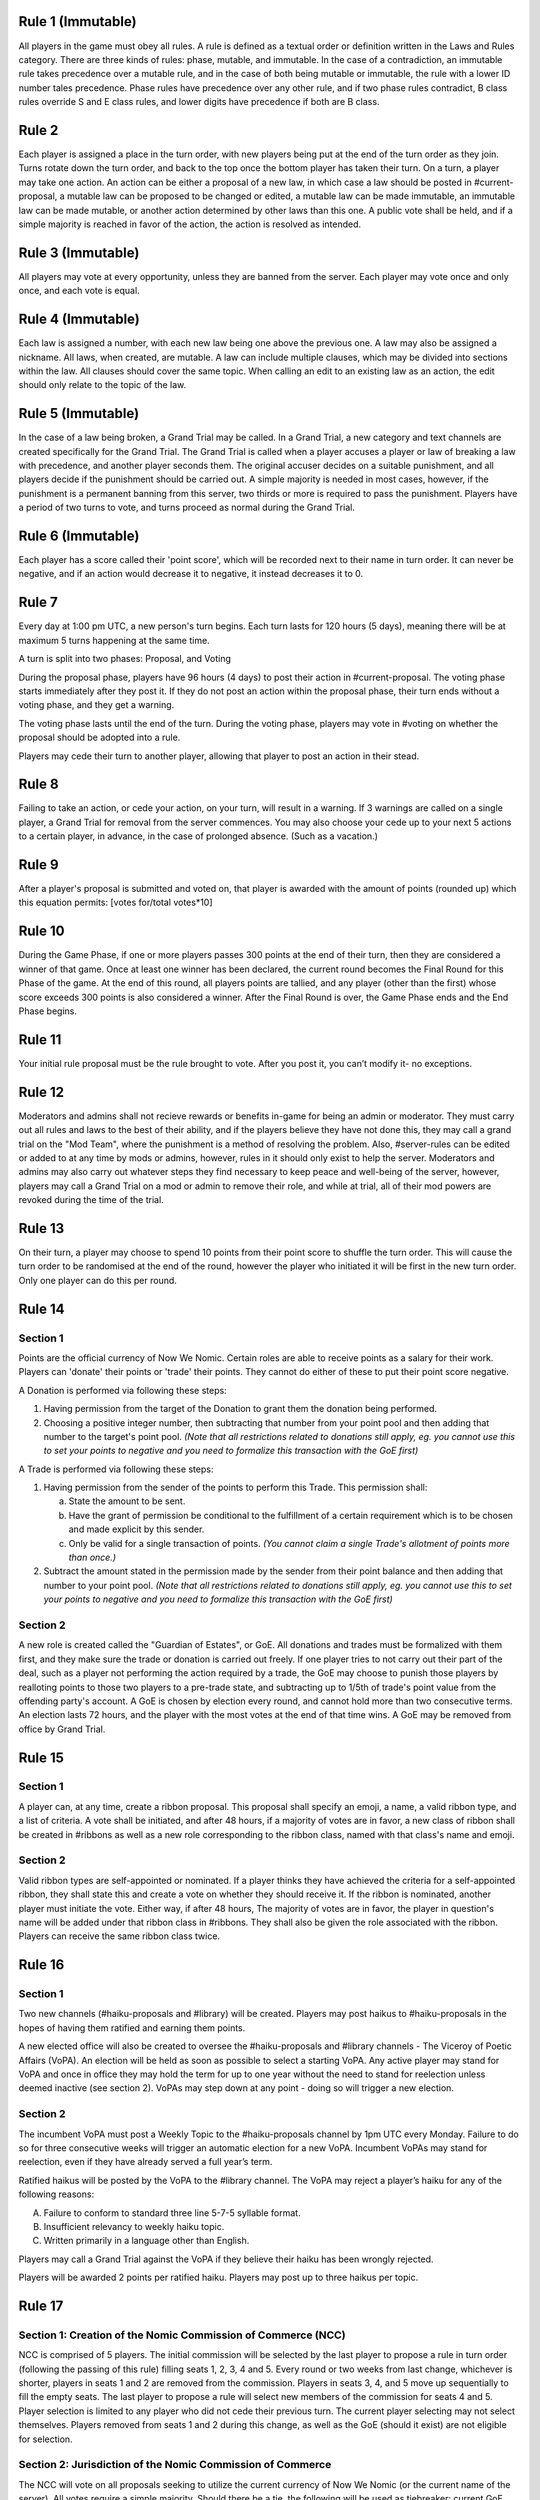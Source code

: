 Rule 1 (Immutable)
==================

All players in the game must obey all rules. A rule is defined as a
textual order or definition written in the Laws and Rules category.
There are three kinds of rules: phase, mutable, and immutable. In the
case of a contradiction, an immutable rule takes precedence over a
mutable rule, and in the case of both being mutable or immutable, the
rule with a lower ID number tales precedence. Phase rules have
precedence over any other rule, and if two phase rules contradict, B
class rules override S and E class rules, and lower digits have
precedence if both are B class.

Rule 2
======

Each player is assigned a place in the turn order, with new players
being put at the end of the turn order as they join. Turns rotate down
the turn order, and back to the top once the bottom player has taken
their turn. On a turn, a player may take one action. An action can be
either a proposal of a new law, in which case a law should be posted in
\#current-proposal, a mutable law can be proposed to be changed or
edited, a mutable law can be made immutable, an immutable law can be
made mutable, or another action determined by other laws than this one.
A public vote shall be held, and if a simple majority is reached in
favor of the action, the action is resolved as intended.

Rule 3 (Immutable)
==================

All players may vote at every opportunity, unless they are banned from
the server. Each player may vote once and only once, and each vote is
equal.

Rule 4 (Immutable)
==================

Each law is assigned a number, with each new law being one above the
previous one. A law may also be assigned a nickname. All laws, when
created, are mutable. A law can include multiple clauses, which may be
divided into sections within the law. All clauses should cover the same
topic. When calling an edit to an existing law as an action, the edit
should only relate to the topic of the law.

Rule 5 (Immutable)
==================

In the case of a law being broken, a Grand Trial may be called. In a
Grand Trial, a new category and text channels are created specifically
for the Grand Trial. The Grand Trial is called when a player accuses a
player or law of breaking a law with precedence, and another player
seconds them. The original accuser decides on a suitable punishment,
and all players decide if the punishment should be carried out. A simple
majority is needed in most cases, however, if the punishment is a
permanent banning from this server, two thirds or more is required to
pass the punishment. Players have a period of two turns to vote, and
turns proceed as normal during the Grand Trial.

Rule 6 (Immutable)
==================

Each player has a score called their 'point score', which will be
recorded next to their name in turn order. It can never be negative, and
if an action would  decrease it to negative, it instead decreases it to
0.

Rule 7
======

Every day at 1:00 pm UTC, a new person's turn begins. Each turn lasts
for 120 hours (5 days), meaning there will be at maximum 5 turns
happening at the same time.

A turn is split into two phases: Proposal, and Voting

During the proposal phase, players have 96 hours (4 days) to post their
action in #current-proposal. The voting phase starts immediately after
they post it. If they do not post an action within the proposal phase,
their turn ends without a voting phase, and they get a warning.

The voting phase lasts until the end of the turn. During the voting
phase, players may vote in #voting on whether the proposal should be
adopted into a rule.

Players may cede their turn to another player, allowing that player to
post an action in their stead. 

Rule 8
======

Failing to take an action, or cede your action, on your turn, will
result in a warning. If 3 warnings are called on a single player, a
Grand Trial for removal from the server commences. You may also choose
your cede up to your next 5 actions to a certain player, in advance,
in the case of prolonged absence. (Such as a vacation.)

Rule 9
======

After a player's proposal is submitted and voted on, that player is
awarded with the amount of points (rounded up) which this equation
permits: [votes for/total votes*10]

Rule 10
=======

During the Game Phase, if one or more players passes 300 points at the
end of their turn, then they are considered a winner of that game. Once
at least one winner has been declared, the current round becomes the
Final Round for this Phase of the game. At the end of this round, all
players points are tallied, and any player (other than the first) whose
score exceeds 300 points is also considered a winner. After the Final
Round is over, the Game Phase ends and the End Phase begins.

Rule 11
=======

Your initial rule proposal must be the rule brought to vote. After you
post it, you can’t modify it- no exceptions.

Rule 12
=======

Moderators and admins shall not recieve rewards or benefits in-game for
being an admin or moderator. They must carry out all rules and laws to
the best of their ability, and if the players believe they have not done
this, they may call a grand trial on the "Mod Team", where the
punishment is a method of resolving the problem. Also, \#server-rules
can be edited or added to at any time by mods or admins, however, rules
in it should only exist to help the server. Moderators and admins may
also carry out whatever steps they find necessary to keep peace and
well-being of the server, however, players may call a Grand Trial on a
mod or admin to remove their role, and while at trial, all of their mod
powers are revoked during the time of the trial.

Rule 13
=======

On their turn, a player may choose to spend 10 points from their point
score to shuffle the turn order. This will cause the turn order to be
randomised at the end of the round, however the player who initiated it
will be first in the new turn order. Only one player can do this per
round.

Rule 14
=======

Section 1
---------

Points are the official currency of Now We Nomic. Certain roles are able
to receive points as a salary for their work. Players can 'donate' their
points or 'trade' their points.  They cannot do either of these to put
their point score negative.

A Donation is performed via following these steps:

1. Having permission from the target of the Donation to grant them the
   donation being performed.
2. Choosing a positive integer number, then subtracting that number from
   your point pool and then adding that number to the target's point
   pool. *(Note that all restrictions related to donations still apply,
   eg. you cannot use this to set your points to negative and you need
   to formalize this transaction with the GoE first)*

A Trade is performed via following these steps:

1. Having permission from the sender of the points to perform this
   Trade. This permission shall:
   
   a. State the amount to be sent.
   b. Have the grant of permission be conditional to the fulfillment of
      a certain requirement which is to be chosen and made explicit by
      this sender.
   c. Only be valid for a single transaction of points. *(You cannot
      claim a single Trade's allotment of points more than once.)*
2. Subtract the amount stated in the permission made by the sender from
   their point balance and then adding that number to your point pool.
   *(Note that all restrictions related to donations still apply, eg.
   you cannot use this to set your points to negative and you need to
   formalize this transaction with the GoE first)*

Section 2
---------

A new role is created called the "Guardian of Estates", or GoE. All
donations and trades must be formalized with them first, and they make
sure the trade or donation is carried out freely. If one player tries to
not carry out their part of the deal, such as a player not performing
the action required by a trade, the GoE may choose to punish those
players by realloting points to those two players to a pre-trade state,
and subtracting up to 1/5th of trade's point value from the offending
party's account. A GoE is chosen by election every round, and cannot
hold more than two consecutive terms. An election lasts 72 hours, and
the player with the most votes at the end of that time wins. A GoE may
be removed from office by Grand Trial. 

Rule 15
=======

Section 1
---------

A player can, at any time, create a ribbon proposal. This proposal shall
specify an emoji, a name, a valid ribbon type, and a list of criteria. A
vote shall be initiated, and after 48 hours, if a majority of votes are
in favor, a new class of ribbon shall be created in #ribbons as well as
a new role corresponding to the ribbon class, named with that class's
name and emoji.

Section 2
---------

Valid ribbon types are self-appointed or nominated. If a player thinks
they have achieved the criteria for a self-appointed ribbon, they shall
state this and create a vote on whether they should receive it. If the
ribbon is nominated, another player must initiate the vote. Either way,
if after 48 hours, The majority of votes are in favor, the player in
question's name will be added under that ribbon class in #ribbons. They
shall also be given the role associated with the ribbon. Players can
receive the same ribbon class twice.

Rule 16
=======

Section 1
---------

Two new channels (#haiku-proposals and #library) will be created.
Players may post haikus to #haiku-proposals in the hopes of having them
ratified and earning them points.

A new elected office will also be created to oversee the
#haiku-proposals and #library channels - The Viceroy of Poetic Affairs
(VoPA). An election will be held as soon as possible to select a
starting VoPA. Any active player may stand for VoPA and once in office
they may hold the term for up to one year without the need to stand for
reelection unless deemed inactive (see section 2). VoPAs may step down
at any point - doing so will trigger a new election.

Section 2
---------

The incumbent VoPA must post a Weekly Topic to the #haiku-proposals
channel by 1pm UTC every Monday. Failure to do so for three consecutive
weeks will trigger an automatic election for a new VoPA. Incumbent VoPAs
may stand for reelection, even if they have already served a full year’s
term.

Ratified haikus will be posted by the VoPA to the #library channel. The
VoPA may reject a player’s haiku for any of the following reasons:

A. Failure to conform to standard three line 5-7-5 syllable format.
B. Insufficient relevancy to weekly haiku topic.
C. Written primarily in a language other than English.

Players may call a Grand Trial against the VoPA if they believe their
haiku has been wrongly rejected.

Players will be awarded 2 points per ratified haiku. Players may post up
to three haikus per topic.

Rule 17
=======

Section 1: Creation of the Nomic Commission of Commerce (NCC)
-------------------------------------------------------------

NCC is comprised of 5 players. The initial commission will be selected
by the last player to propose a rule in turn order (following the
passing of this rule) filling seats 1, 2, 3, 4 and 5. Every round or two
weeks from last change, whichever is shorter, players in seats 1 and 2
are removed from the commission. Players in seats 3, 4, and 5 move up
sequentially to fill the empty seats. The last player to propose a rule
will select new members of the commission for seats 4 and 5. Player
selection is limited to any player who did not cede their previous turn.
The current player selecting may not select themselves. Players removed
from seats 1 and 2 during this change, as well as the GoE (should it
exist) are not eligible for selection.

Section 2: Jurisdiction of the Nomic Commission of Commerce
-----------------------------------------------------------

The NCC will vote on all proposals seeking to utilize the current
currency of Now We Nomic (or the current name of the server). All votes
require a simple majority. Should there be a tie, the following will be
used as tiebreaker: current GoE, then the last player to propose. This
order of succession will conclude as soon as a tie is broken. Any
proposal brought before the NCC, owned by a sitting member of the NCC,
requires that member to recuse themselves from the vote. Transactions,
such as the sale of goods and services is classified under trade.
Actions listed under Rule 2 such as a proposal of a new rule are not
subject to NCC rulings. Items are as follows:

A. Loans: Separate from a donation or trade, this is specifically the
   giving of currency with the expectation of the initial amount plus
   interest to be repaid some period of time later. This formal contract
   will be voted on by the NCC and enforced by the GoE (or current title
   of position in Rule 14, Section 2).  If an enforcer is not present,
   Seat 1 of the NCC will serve in this capacity.

B. Corporations: Corporations are institutes which can be built by
   players using the current currency. The formation of a corporation
   will be voted on by the NCC based on the Proposal of Business (PoB)
   submitted to the commission. The PoB must include: Cost to found
   Corporation, List of Player Owners (equity holders), Breakdown of
   Profit Sharing, representative(s) to act on behalf of the
   corporation, and Goods and Services provided by corporation.
   Corporations are not players. Points under the ownership of a
   corporation may only be used to pay equity holders of the
   corporation, to produce a good listed in the PoB, or to provide a
   service listed under the PoB.

C. Goods and Services: A good is any property created by an entity
   (player, corporation, etc...). A service is any act done by an
   entity with the expectation of payment in the form of currency. All
   goods and services must be approved by the NCC before they may be
   created, manufactured, or otherwise acted upon. Each good and service
   must have a formal price, cost of production, and benefit to consumer
   listed. Each of these are subject to change at any time, but the
   change must be brought before the NCC before being finalized.
   Benefits can be classified under two categories: static and
   activated. Static benefits happen naturally on their own with no
   additional input from the user, usually over a set time frame such as
   a round. Activated benefits should require some cost to use, i.e.
   spend points, but provide the user a benefit in the end. Activated
   items can be used during any turn. A formal list of all approved
   goods and services will be kept by the NCC. Should anything need to
   be removed from the list, a special vote can be called on by Seat 1
   of the current NCC. The creator of a good or service will have
   exclusive rights to their product for the duration of the round which
   it is first created. Following this time period, other entities may
   provide a similar good. Should a violation be perceived, this matter
   will be handled by the NCC. Appeals will then be heard by calling a
   grand trial.

Section 3: Payment and Anti-Corruption
--------------------------------------

Each member of the NCC will receive 15 units of the official currency
at the end of each round. This occurs before removal from seats. NCC
members are prohibited from accepting bribes in the form of donations or
payment for the exchange of approval for one of the items listed above.
A grand trial should be immediately called if any bribery is suspected.
Violation, or the attempt there of, is punishable by fine or, in some
cases, a ban from Now We Nomic (or current name of server).

Section 4: Record Keeping
-------------------------

Each Player shall have a list of owned items stored on a channel,
#playeritems. The list of approved goods and services will be listed
under a channel, #Marketplace. All properties listed above will be
listed (price, distributor, benefits/uses, etc.). Item usage should
have its own channel as well to monitor the actions of players. The NCC
will need its own channel for proposals, and each member of the NCC will
be listed in their respective seat in said channel. Should any other
channel be deemed necessary, it will be created with the approval of the
Mod team.
